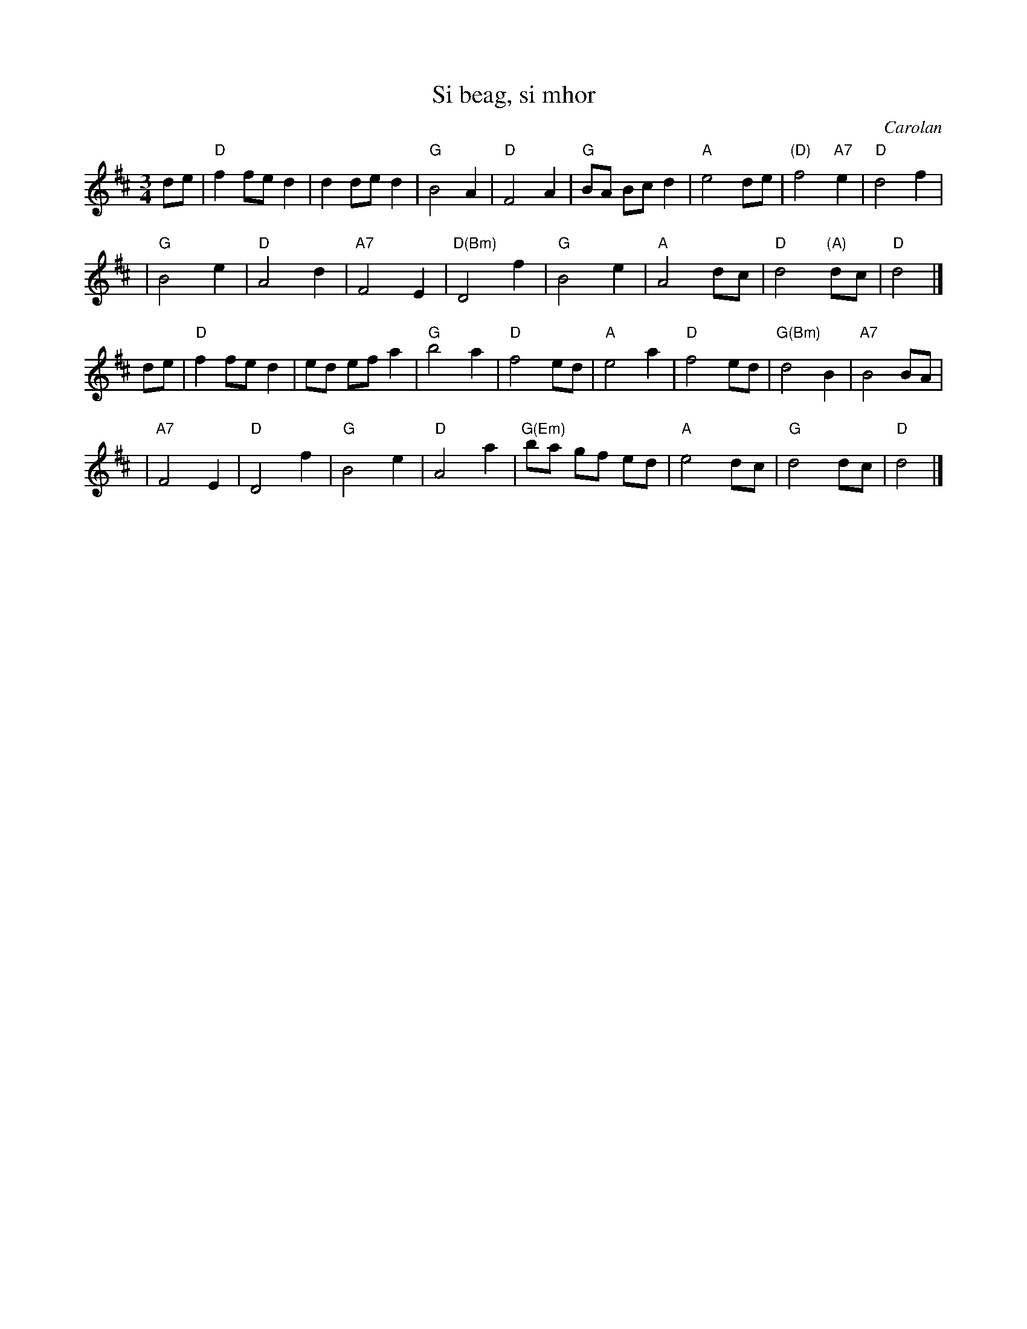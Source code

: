 X: 1
T: Si beag, si mhor
C: Carolan
M: 3/4
L: 1/8
K: D
de \
| "D"f2 fe d2 | d2 de d2 | "G"B4 A2 | "D"F4 A2 | "G"BA Bc d2 | "A"e4 de | "(D)"f4 "A7"e2 | "D"d4 f2 |
| "G"B4 e2 | "D"A4 d2 | "A7"F4 E2 | "D(Bm)"D4 f2 | "G"B4 e2 | "A"A4 dc | "D"d4 "(A)"dc | "D"d4 |]
de \
| "D"f2 fe d2 | ed ef a2 | "G"b4 a2 | "D"f4 ed | "A"e4 a2 | "D"f4 ed | "G(Bm)"d4 B2 | "A7"B4 BA |
| "A7"F4 E2 | "D"D4 f2 | "G"B4 e2 | "D"A4 a2 | "G(Em)"ba gf ed | "A"e4 dc | "G"d4 dc | "D"d4 |]
